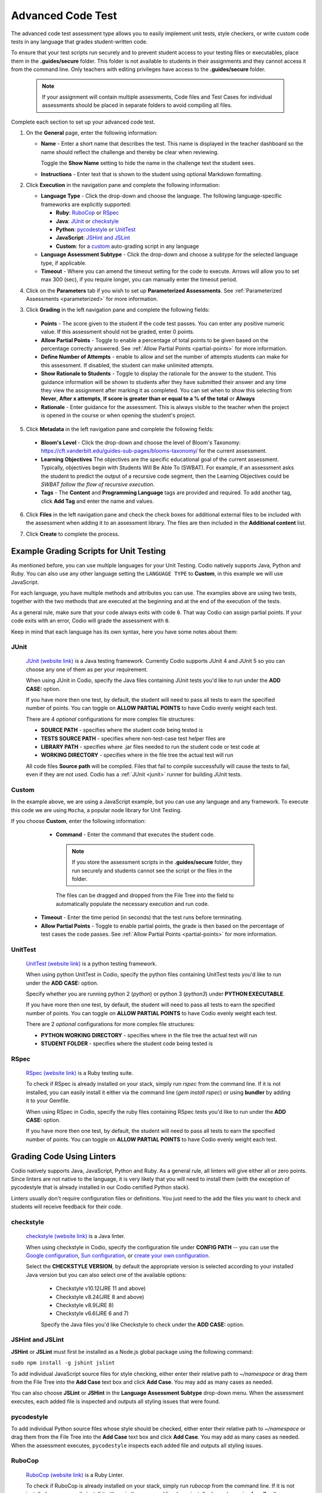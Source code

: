 .. meta::
   :description: The advanced code test assessment type allows you to easily implement unit tests, style checkers, or write custom code tests in any language that grades student-written code.
   
.. _advanced-code-test:

Advanced Code Test
==================
The advanced code test assessment type allows you to easily implement unit tests, style checkers, or write custom code tests in any language that grades student-written code. 

To ensure that your test scripts run securely and to prevent student access to your testing files or executables, place them in the **.guides/secure** folder. This folder is not available to students in their assignments and they cannot access it from the command line. Only teachers with editing privileges have access to the **.guides/secure** folder.


    .. Note::  If your assignment will contain multiple assessments, Code files and Test Cases for individual assessments should be placed in separate folders to avoid compiling all files. 

Complete each section to set up your advanced code test.

1. On the **General** page, enter the following information:

   .. image:: /img/guides/assessment_general.png
      :alt: General

   - **Name** - Enter a short name that describes the test. This name is displayed in the teacher dashboard so the name should reflect the challenge and thereby be clear when reviewing.

     Toggle the **Show Name** setting to hide the name in the challenge text the student sees.
     
   - **Instructions** - Enter text that is shown to the student using optional Markdown formatting.

2. Click **Execution** in the navigation pane and complete the following information:

   - **Language Type** - Click the drop-down and choose the language. The following language-specific frameworks are explicitly supported:

     - **Ruby**: `RuboCop`_ or `RSpec`_
     - **Java**: `JUnit`_ or `checkstyle`_
     - **Python**: `pycodestyle`_ or `UnitTest`_
     - **JavaScript**: `JSHint and JSLint`_
     - **Custom**: for a `custom`_ auto-grading script in any language
     
   - **Language Assessment Subtype** - Click the drop-down and choose a subtype for the selected language type, if applicable.
   
   - **Timeout** - Where you can amend the timeout setting for the code to execute. Arrows will allow you to set max 300 (sec), if you require longer, you can manually enter the timeout period.

4. Click on the **Parameters** tab if you wish to set up **Parameterized Assessments**. See :ref:`Parameterized Assessments <parameterized>` for more information.

3. Click **Grading** in the left navigation pane and complete the following fields:

   .. image:: /img/guides/assessment_grading.png
      :alt: Grading

  - **Points** - The score given to the student if the code test passes. You can enter any positive numeric value. If this assessment should not be graded, enter 0 points.
  - **Allow Partial Points** - Toggle to enable a percentage of total points to be given based on the percentage correctly answered. See :ref:`Allow Partial Points <partial-points>` for more information.
  - **Define Number of Attempts** - enable to allow and set the number of attempts students can make for this assessment. If disabled, the student can make unlimited attempts.
  - **Show Rationale to Students** - Toggle to display the rationale for the answer to the student. This guidance information will be shown to students after they have submitted their answer and any time they view the assignment after marking it as completed. You can set when to show this selecting from **Never**, **After x attempts**, **If score is greater than or equal to a % of the total** or **Always**
  - **Rationale** - Enter guidance for the assessment. This is always visible to the teacher when the project is opened in the course or when opening the student's project. 

5. Click **Metadata** in the left navigation pane and complete the following fields:

   .. image:: /img/guides/assessment_metadata.png
      :alt: Metadata

  - **Bloom's Level** - Click the drop-down and choose the level of Bloom's Taxonomy: https://cft.vanderbilt.edu/guides-sub-pages/blooms-taxonomy/ for the current assessment.
  - **Learning Objectives** The objectives are the specific educational goal of the current assessment. Typically, objectives begin with Students Will Be Able To (SWBAT). For example, if an assessment asks the student to predict the output of a recursive code segment, then the Learning Objectives could be *SWBAT follow the flow of recursive execution*.
  - **Tags** - The **Content** and **Programming Language** tags are provided and required. To add another tag, click **Add Tag** and enter the name and values.

6. Click **Files** in the left navigation pane and check the check boxes for additional external files to be included with the assessment when adding it to an assessment library. The files are then included in the **Additional content** list.

   .. image:: /img/guides/assessment_files.png
      :alt: Files

7. Click **Create** to complete the process.

Example Grading Scripts for Unit Testing
----------------------------------------------

As mentioned before, you can use multiple languages for your Unit Testing. Codio natively supports Java, Python and Ruby. You can also use any other language setting the ``LANGUAGE TYPE`` to **Custom**, in this example we will use JavaScript.

.. tabs::

    .. code-tab:: Java

         package demo.tests;
         import static org.junit.Assert.*;
         import org.junit.AfterClass;
         import org.junit.BeforeClass;
         import org.junit.Test;

         public class JUnitProgram {

            @BeforeClass
            public static void BeforeTests() {
               /*
               Use this space to create objects and definitions.
               This code will run once before all tests.
               */
            }

            @Test
            public void Test1() {
               // Do something with your students' code.
               String str1 = "This is first the testcase in this class";
               assertEquals("This is first the testcase in this class", str1);
            }

            @Test
            public void Test2() {
               // Do something with your students' code.
               String str2 = "This is the second testcase in this class";
               assertEquals("This is the second testcase in this class", str2);
            }

            @AfterClass
            public static void AfterTests() {
               /*
               Use this space to clean your execution or execute final instructions.
               */
            }
         }

    .. code-tab:: JavaScript

         const assert = require('assert');

         describe('TestProgram', function() {
            before(function() {
               // Use this space to create objects and definitions.
               // This code will run once before all tests.
            });

            it('test_1', function() {
               // Do something with your students' code.
               const str1 = "This is first the testcase in this class";
               assert.strictEqual(str1, "This is first the testcase in this class");
            });

            it('test_2', function() {
               // Do something with your students' code.
               const str2 = "This is the second testcase in this class";
               assert.strictEqual(str2, "This is the second testcase in this class");
            });

            after(function() {
               // Use this space to clean your execution or execute final instructions.
            });
         });


    .. code-tab:: Python 

         import unittest

         class TestProgram(unittest.TestCase):

            @classmethod
            def setUpClass(cls):
               """
               Use this space to create objects and definitions.
               This code will run once before all tests.
               """
               pass

            def test_1(self):
               # Do something with your students' code.
               str1 = "This is first the testcase in this class"
               self.assertEqual(str1, "This is first the testcase in this class")

            def test_2(self):
               # Do something with your students' code.
               str2 = "This is the second testcase in this class"
               self.assertEqual(str2, "This is the second testcase in this class")

            @classmethod
            def tearDownClass(cls):
               """
               Use this space to clean your execution or execute final instructions.
               """
               pass

         if __name__ == '__main__':
            unittest.main()

    .. code-tab:: Ruby

         RSpec.describe "TestProgram" do
            before(:all) do
               # Use this space to create objects and definitions.
               # This code will run once before all tests.
            end

            it 'test_1' do
               # Do something with your students' code.
               str1 = "This is first the testcase in this class"
               expect(str1).to eq("This is first the testcase in this class")
            end

            it 'test_2' do
               # Do something with your students' code.
               str2 = "This is the second testcase in this class"
               expect(str2).to eq("This is the second testcase in this class")
            end

            after(:all) do
               # Use this space to clean your execution or execute final instructions.
            end
         end

For each language, you have multiple methods and attributes you can use. The examples above are using two tests, together with the two methods that are executed at the beginning and at the end of the execution of the tests.

As a general rule, make sure that your code always exits with code ``0``. That way Codio can assign partial points. If your code exits with an error, Codio will grade the assessment with ``0``.

Keep in mind that each language has its own syntax, here you have some notes about them:

----------------------
JUnit
----------------------
 `JUnit (website link)`_ is a Java testing framework. Currently Codio supports JUnit 4 and JUnit 5 so you can choose any one of them as per your requirement.
  
 When using JUnit in Codio, specify the Java files containing JUnit tests you'd like to run under the **ADD CASE:** option.
 
 If you have more then one test, by default, the student will need to pass all tests to earn the specified number of points. You can toggle on **ALLOW PARTIAL POINTS** to have Codio evenly weight each test.
 
 There are 4 *optional* configurations for more complex file structures:
 
 - **SOURCE PATH** - specifies where the student code being tested is
 - **TESTS SOURCE PATH** - specifies where non-test-case test helper files are
 - **LIBRARY PATH** - specifies where .jar files needed to run the student code or test code at
 - **WORKING DIRECTORY** - specifies where in the file tree the actual test will run

 All code files **Source path** will be compiled. Files that fail to compile successfully will cause the tests to fail, even if they are not used.
 Codio has a :ref:`JUnit <junit>` runner for building JUnit tests.

 .. _Junit (website link): https://junit.org/junit4/

----------------------
Custom
----------------------

In the example above, we are using a JavaScript example, but you can use any language and any framework. To execute this code we are using ``Mocha``, a popular node library for Unit Testing.

If you choose **Custom**, enter the following information:

   .. image:: /img/guides/assessment_act_exec_custom.png
      :alt: Custom

   - **Command** - Enter the command that executes the student code. 

    .. Note:: If you store the assessment scripts in the **.guides/secure** folder, they run securely and students cannot see the script or the files in the folder. 
      
    The files can be dragged and dropped from the File Tree into the field to automatically populate the necessary execution and run code.
      
  - **Timeout** - Enter the time period (in seconds) that the test runs before terminating.

  - **Allow Partial Points** - Toggle to enable partial points, the grade is then based on the percentage of test cases the code passes. See :ref:`Allow Partial Points <partial-points>` for more information.

----------------------
UnitTest
----------------------

 `UnitTest (website link)`_ is a python testing framework.
  
 When using python UnitTest in Codio, specify the python files containing UnitTest tests you'd like to run under the **ADD CASE:** option.
 
 Specify whether you are running python 2 (`python`) or python 3 (`python3`) under **PYTHON EXECUTABLE**.
 
 If you have more then one test, by default, the student will need to pass all tests to earn the specified number of points. You can toggle on **ALLOW PARTIAL POINTS** to have Codio evenly weight each test.
 
 There are 2 *optional* configurations for more complex file structures:
 
 - **PYTHON WORKING DIRECTORY** - specifies where in the file tree the actual test will run
 - **STUDENT FOLDER** - specifies where the student code being tested is
 
.. _UnitTest (website link): https://docs.python.org/3/library/unittest.html

----------------------
RSpec
----------------------

 `RSpec (website link)`_ is a Ruby testing suite.
 
 To check if RSpec is already installed on your stack, simply run `rspec` from the command line. If it is not installed, you can easily install it either via the command line (`gem install rspec`) or using **bundler** by adding it to your Gemfile. 
 
 When using RSpec in Codio, specify the ruby files containing RSpec tests you'd like to run under the **ADD CASE:** option.
 
 If you have more then one test, by default, the student will need to pass all tests to earn the specified number of points. You can toggle on **ALLOW PARTIAL POINTS** to have Codio evenly weight each test.
 
.. _RSpec (website link): https://rspec.info/

Grading Code Using Linters
----------------------------------------------

Codio natively supports Java, JavaScript, Python and Ruby. As a general rule, all linters will give either all or zero points. Since linters are not native to the language, it is very likely that you will need to install them (with the exception of pycodestyle that is already installed in our Codio certified Python stack). 

Linters usually don't require configuration files or definitions. You just need to the add the files you want to check and students will receive feedback for their code. 

----------------------
checkstyle
----------------------

 `checkstyle (website link)`_ is a Java linter.
  
 When using checkstyle in Codio, specify the configuration file under **CONFIG PATH** -- you can use the `Google configuration`_, `Sun configuration`_, or `create your own configuration`_.
 
 Select the **CHECKSTYLE VERSION**, by default the appropriate version is selected according to your installed Java version but you can also select one of the available options:

  - Checkstyle v10.12(JRE 11 and above)

  - Checkstyle v8.24(JRE 8 and above)

  - Checkstyle v8.9(JRE 8)

  - Checkstyle v6.6(JRE 6 and 7)


  Specify the Java files you'd like Checkstyle to check under the **ADD CASE:** option.
  
.. _checkstyle (website link): https://checkstyle.sourceforge.io/
.. _Google configuration: https://github.com/checkstyle/checkstyle/blob/2954d8723003ef229f5825510a433ab8c60f2774/src/main/resources/google_checks.xml
.. _Sun configuration: https://github.com/checkstyle/checkstyle/blob/13481f2c410e4944ecf5ab93ec49948a523a0c82/src/main/resources/sun_checks.xml
.. _create your own configuration: https://checkstyle.sourceforge.io/config.html

----------------------
JSHint and JSLint
----------------------

**JSHint** or **JSLint** must first be installed as a Node.js global package using the following command:

``sudo npm install -g jshint jslint``

To add individual JavaScript source files for style checking, either enter their relative path to `~/namespace` or drag them from the File Tree into the **Add Case** text box and click **Add Case**. You may add as many cases as needed. 

You can also choose **JSLint** or **JSHint** in the **Language Assessment Subtype** drop-down menu. When the assessment executes, each added file is inspected and outputs all styling issues that were found.

----------------------
pycodestyle
----------------------

.. image:: /img/guides/assessment_act_exec_pycodestyle.png
   :alt: Pycodestyle

To add individual Python source files whose style should be checked, either enter their relative path to `~/namespace` or drag them from the File Tree into the **Add Case** text box and click **Add Case**. You may add as many cases as needed. When the assessment executes, ``pycodestyle`` inspects each added file and outputs all styling issues.

----------------------
RuboCop
----------------------

 `RuboCop (website link)`_ is a Ruby Linter.
 
 To check if RuboCop is already installed on your stack, simply run `rubocop` from the command line. If it is not installed, you can easily install it either via the command line (`gem install rubocop`) or using **bundler** (by adding `gem 'rubocop', require: false` to your Gemfile). 
 
 When using Rubocop in Codio, specify the Ruby files you'd like RuboCop to check under the **ADD CASE:** option.
 
.. _RuboCop (website link): https://rubocop.org/

----------------------
Others
----------------------

For other linters, set the ``LANGUAGE TYPE`` to ``Custom`` and then use the command to run that linter. If the linter requires multiple flags or long parameters, consider using a ``*.sh`` file. 

See More Working Examples
---------------------------
To see an example of a specific unit test or style checker, see the Starter Pack in the corresponding language: 

Go to **Starter Packs** and search for **Advanced Features in Python** if not already loaded in your **My Projects** area. Click **Use Pack** and then **Create** to install it to your Codio account.

Information about C++ unit testing using GoogleTest is available in the **C++ Unit Testing Using GoogleTest** Starter Pack.

Additionally, Codio pre-populates a project in **My Projects** called **Demo Guides and Assessments** that contains examples for all assessment types and a guides authoring cheat sheet. If you do not see this project, go to **Starter Packs** and search for **Demo Guides and Assessments**. Click **Use Pack** and then **Create** to make a copy in your **My Projects** area.

